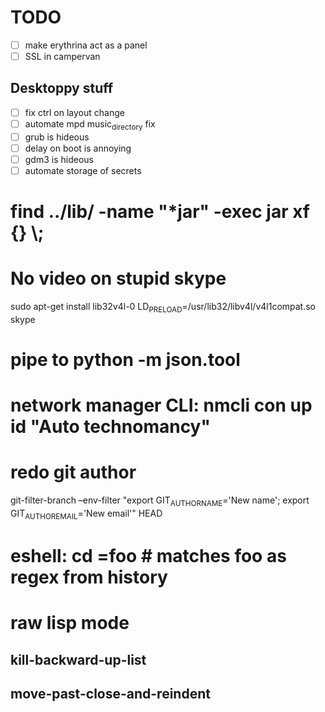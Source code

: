 * TODO
  - [ ] make erythrina act as a panel
  - [ ] SSL in campervan
** Desktoppy stuff
    - [ ] fix ctrl on layout change
    - [ ] automate mpd music_directory fix
    - [ ] grub is hideous
    - [ ] delay on boot is annoying
    - [ ] gdm3 is hideous
    - [ ] automate storage of secrets

* find ../lib/ -name "*jar" -exec jar xf {} \;
* No video on stupid skype
  sudo apt-get install lib32v4l-0
  LD_PRELOAD=/usr/lib32/libv4l/v4l1compat.so skype
* pipe to python -m json.tool
* network manager CLI: nmcli con up id "Auto technomancy"
* redo git author
  git-filter-branch --env-filter "export GIT_AUTHOR_NAME='New name'; export GIT_AUTHOR_EMAIL='New email'" HEAD
* eshell: cd =foo # matches foo as regex from history
* raw lisp mode
** kill-backward-up-list
** move-past-close-and-reindent
